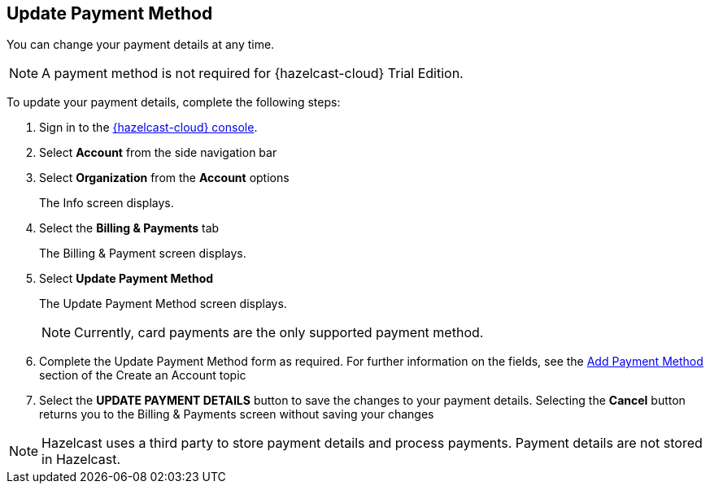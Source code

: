 == Update Payment Method
:description: You can change your payment details at any time. 

{description}

NOTE: A payment method is not required for {hazelcast-cloud} Trial Edition.

To update your payment details, complete the following steps:

. Sign in to the link:{page-cloud-console}[{hazelcast-cloud} console,window=_blank].
. Select *Account* from the side navigation bar
. Select *Organization* from the *Account* options
+
The Info screen displays.

. Select the *Billing & Payments* tab
+
The Billing & Payment screen displays.

. Select *Update Payment Method*
+
The Update Payment Method screen displays.
+
NOTE: Currently, card payments are the only supported payment method.

. Complete the Update Payment Method form as required. For further information on the fields, see the xref:create-account.adoc[Add Payment Method] section of the Create an Account topic

. Select the *UPDATE PAYMENT DETAILS* button to save the changes to your payment details. Selecting the *Cancel* button returns you to the Billing & Payments screen without saving your changes

NOTE: Hazelcast uses a third party to store payment details and process payments. Payment details are not stored in Hazelcast.
